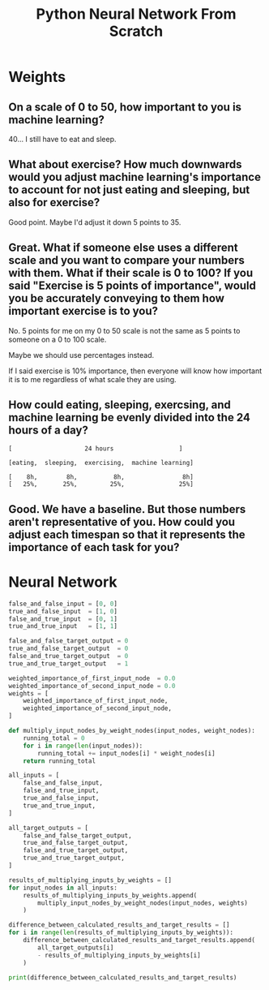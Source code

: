 #+TITLE: Python Neural Network From Scratch

* Weights

** On a scale of 0 to 50, how important to you is machine learning?

  40... I still have to eat and sleep.

** What about exercise? How much downwards would you adjust machine learning's importance to account for not just eating and sleeping, but also for exercise?

Good point. Maybe I'd adjust it down 5 points to 35.

** Great. What if someone else uses a different scale and you want to compare your numbers with them. What if their scale is 0 to 100? If you said "Exercise is 5 points of importance", would you be accurately conveying to them how important exercise is to you?

No. 5 points for me on my 0 to 50 scale is not the same as 5 points to someone on a 0 to 100 scale.

Maybe we should use percentages instead.

If I said exercise is 10% importance, then everyone will know how important it is to me regardless of what scale they are using.

** How could eating, sleeping, exercsing, and machine learning be evenly divided into the 24 hours of a day?

#+begin_example
[                    24 hours                  ]

[eating,  sleeping,  exercising,  machine learning]

[    8h,        8h,          8h,                8h]
[   25%,       25%,         25%,               25%]
#+end_example

** Good. We have a baseline. But those numbers aren't representative of you. How could you adjust each timespan so that it represents the importance of each task for you?

* Neural Network

#+begin_src python
false_and_false_input = [0, 0]
true_and_false_input  = [1, 0]
false_and_true_input  = [0, 1]
true_and_true_input   = [1, 1]

false_and_false_target_output = 0
true_and_false_target_output  = 0
false_and_true_target_output  = 0
true_and_true_target_output   = 1

weighted_importance_of_first_input_node  = 0.0
weighted_importance_of_second_input_node = 0.0
weights = [
    weighted_importance_of_first_input_node,
    weighted_importance_of_second_input_node,
]

def multiply_input_nodes_by_weight_nodes(input_nodes, weight_nodes):
    running_total = 0
    for i in range(len(input_nodes)):
        running_total += input_nodes[i] * weight_nodes[i]
    return running_total

all_inputs = [
    false_and_false_input,
    false_and_true_input,
    true_and_false_input,
    true_and_true_input,
]

all_target_outputs = [
    false_and_false_target_output,
    true_and_false_target_output,
    false_and_true_target_output,
    true_and_true_target_output,
]

results_of_multiplying_inputs_by_weights = []
for input_nodes in all_inputs:
    results_of_multiplying_inputs_by_weights.append(
        multiply_input_nodes_by_weight_nodes(input_nodes, weights)
    )

difference_between_calculated_results_and_target_results = []
for i in range(len(results_of_multiplying_inputs_by_weights)):
    difference_between_calculated_results_and_target_results.append(
        all_target_outputs[i]
        - results_of_multiplying_inputs_by_weights[i]
    )

print(difference_between_calculated_results_and_target_results)
#+end_src
